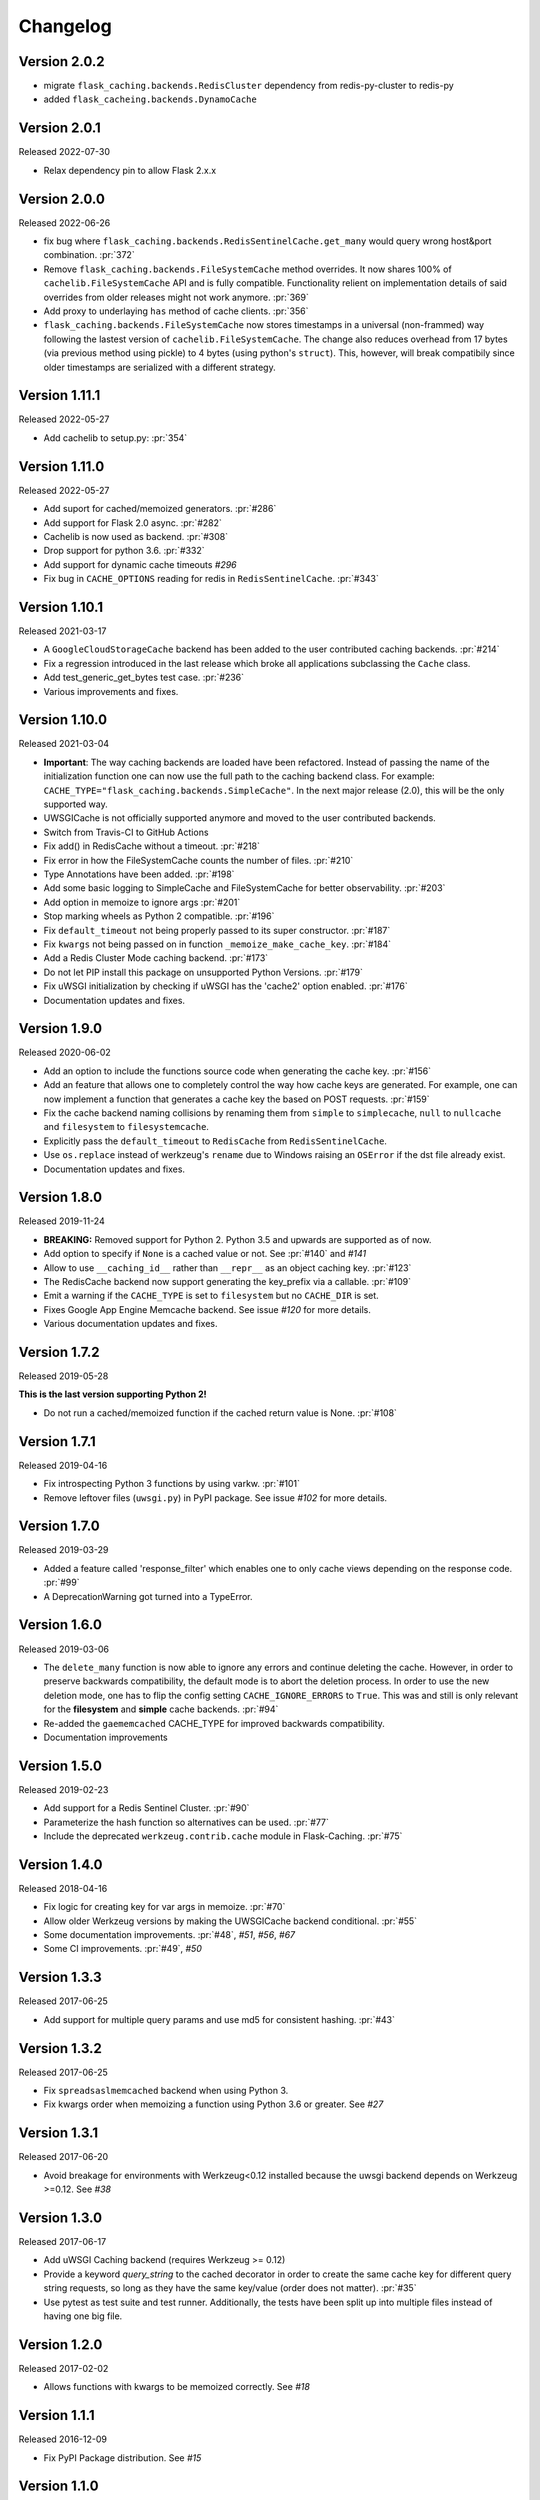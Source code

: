 Changelog
=========

Version 2.0.2
-------------

- migrate ``flask_caching.backends.RedisCluster`` dependency from redis-py-cluster to redis-py
- added ``flask_cacheing.backends.DynamoCache``

Version 2.0.1
-------------

Released 2022-07-30

- Relax dependency pin to allow Flask 2.x.x


Version 2.0.0
-------------

Released 2022-06-26

- fix bug where ``flask_caching.backends.RedisSentinelCache.get_many`` would query wrong host&port combination. :pr:`372`
- Remove ``flask_caching.backends.FileSystemCache`` method overrides. It now shares 100% of ``cachelib.FileSystemCache`` API and is fully compatible. Functionality relient on implementation details of said overrides from older releases might not work anymore. :pr:`369`
- Add proxy to underlaying ``has`` method of cache clients. :pr:`356`
- ``flask_caching.backends.FileSystemCache`` now stores timestamps in a universal (non-frammed) way following the lastest version of ``cachelib.FileSystemCache``. The change also reduces overhead from 17 bytes (via previous method using pickle) to 4 bytes (using python's ``struct``). This, however, will break compatibily since older timestamps are serialized with a different strategy.


Version 1.11.1
--------------

Released 2022-05-27

- Add cachelib to setup.py: :pr:`354`


Version 1.11.0
--------------

Released 2022-05-27

- Add suport for cached/memoized generators. :pr:`#286`
- Add support for Flask 2.0 async. :pr:`#282`
- Cachelib is now used as backend. :pr:`#308`
- Drop support for python 3.6. :pr:`#332`
- Add support for dynamic cache timeouts `#296`
- Fix bug in ``CACHE_OPTIONS`` reading for redis in ``RedisSentinelCache``. :pr:`#343`


Version 1.10.1
--------------

Released 2021-03-17

- A ``GoogleCloudStorageCache`` backend has been added to the user contributed
  caching backends. :pr:`#214`
- Fix a regression introduced in the last release which broke all applications
  subclassing the ``Cache`` class.
- Add test_generic_get_bytes test case.
  :pr:`#236`
- Various improvements and fixes.


Version 1.10.0
--------------

Released 2021-03-04

- **Important**: The way caching backends are loaded have been refactored.
  Instead of passing the name of the initialization function one can now use
  the full path to the caching backend class.
  For example:
  ``CACHE_TYPE="flask_caching.backends.SimpleCache"``.
  In the next major release (2.0), this will be the only supported way.
- UWSGICache is not officially supported anymore and moved to the user
  contributed backends.
- Switch from Travis-CI to GitHub Actions
- Fix add() in RedisCache without a timeout.
  :pr:`#218`
- Fix error in how the FileSystemCache counts the number of files.
  :pr:`#210`
- Type Annotations have been added.
  :pr:`#198`
- Add some basic logging to SimpleCache and FileSystemCache for better
  observability.
  :pr:`#203`
- Add option in memoize to ignore args
  :pr:`#201`
- Stop marking wheels as Python 2 compatible.
  :pr:`#196`
- Fix ``default_timeout`` not being properly passed to its super constructor.
  :pr:`#187`
- Fix ``kwargs`` not being passed on in function ``_memoize_make_cache_key``.
  :pr:`#184`
- Add a Redis Cluster Mode caching backend.
  :pr:`#173`
- Do not let PIP install this package on unsupported Python Versions.
  :pr:`#179`
- Fix uWSGI initialization by checking if uWSGI has the 'cache2' option
  enabled. :pr:`#176`
- Documentation updates and fixes.


Version 1.9.0
-------------

Released 2020-06-02

- Add an option to include the functions source code when generating the cache
  key. :pr:`#156`
- Add an feature that allows one to completely control the way how cache keys
  are generated. For example, one can now implement a function that generates a
  cache key the based on POST requests.
  :pr:`#159`
- Fix the cache backend naming collisions by renaming them from ``simple`` to
  ``simplecache``, ``null`` to ``nullcache`` and ``filesystem`` to
  ``filesystemcache``.
- Explicitly pass the ``default_timeout`` to ``RedisCache`` from
  ``RedisSentinelCache``.
- Use ``os.replace`` instead of werkzeug's ``rename`` due to Windows raising an
  ``OSError`` if the dst file already exist.
- Documentation updates and fixes.


Version 1.8.0
-------------

Released 2019-11-24

- **BREAKING:** Removed support for Python 2. Python 3.5 and upwards are
  supported as of now.
- Add option to specify if ``None`` is a cached value or not. See
  :pr:`#140` and
  `#141`
- Allow to use ``__caching_id__`` rather than ``__repr__`` as an object
  caching key.
  :pr:`#123`
- The RedisCache backend now support generating the key_prefix via a callable.
  :pr:`#109`
- Emit a warning if the ``CACHE_TYPE`` is set to ``filesystem`` but no
  ``CACHE_DIR`` is set.
- Fixes Google App Engine Memcache backend.
  See issue `#120` for
  more details.
- Various documentation updates and fixes.


Version 1.7.2
-------------

Released 2019-05-28

**This is the last version supporting Python 2!**

- Do not run a cached/memoized function if the cached return value is None.
  :pr:`#108`


Version 1.7.1
-------------

Released 2019-04-16

- Fix introspecting Python 3 functions by using varkw.
  :pr:`#101`
- Remove leftover files (``uwsgi.py``) in PyPI package. See issue
  `#102` for more details.


Version 1.7.0
-------------

Released 2019-03-29

- Added a feature called 'response_filter' which enables one to only
  cache views depending on the response code.
  :pr:`#99`
- A DeprecationWarning got turned into a TypeError.


Version 1.6.0
-------------

Released 2019-03-06

- The ``delete_many`` function is now able to ignore any errors and continue
  deleting the cache. However, in order to preserve backwards compatibility,
  the default mode is to abort the deletion process. In order to use the new
  deletion mode, one has to flip the config setting ``CACHE_IGNORE_ERRORS`` to
  ``True``. This was and still is only relevant for the **filesystem** and
  **simple** cache backends.
  :pr:`#94`
- Re-added the ``gaememcached`` CACHE_TYPE for improved backwards compatibility.
- Documentation improvements


Version 1.5.0
-------------

Released 2019-02-23

- Add support for a Redis Sentinel Cluster.
  :pr:`#90`
- Parameterize the hash function so alternatives can be used.
  :pr:`#77`
- Include the deprecated ``werkzeug.contrib.cache`` module in Flask-Caching.
  :pr:`#75`


Version 1.4.0
-------------

Released 2018-04-16

- Fix logic for creating key for var args in memoize.
  :pr:`#70`
- Allow older Werkzeug versions by making the UWSGICache backend conditional.
  :pr:`#55`
- Some documentation improvements.
  :pr:`#48`,
  `#51`,
  `#56`,
  `#67`
- Some CI improvements.
  :pr:`#49`,
  `#50`


Version 1.3.3
-------------

Released 2017-06-25

- Add support for multiple query params and use md5 for consistent hashing.
  :pr:`#43`


Version 1.3.2
-------------

Released 2017-06-25

- Fix ``spreadsaslmemcached`` backend when using Python 3.
- Fix kwargs order when memoizing a function using Python 3.6 or greater.
  See `#27`


Version 1.3.1
-------------

Released 2017-06-20

- Avoid breakage for environments with Werkzeug<0.12 installed because
  the uwsgi backend depends on Werkzeug >=0.12. See `#38`


Version 1.3.0
-------------

Released 2017-06-17

- Add uWSGI Caching backend (requires Werkzeug >= 0.12)
- Provide a keyword `query_string` to the cached decorator in order to create
  the same cache key for different query string requests,
  so long as they have the same key/value (order does not matter).
  :pr:`#35`
- Use pytest as test suite and test runner. Additionally, the tests have
  been split up into multiple files instead of having one big file.


Version 1.2.0
-------------

Released 2017-02-02

- Allows functions with kwargs to be memoized correctly. See `#18`


Version 1.1.1
-------------

Released 2016-12-09

- Fix PyPI Package distribution. See `#15`


Version 1.1.0
-------------

Released 2016-12-09

- Fix 'redis' backend import mechanisim. See `#14`
- Made backends a module to better control which cache backends to expose
  and moved our custom clients into a own module inside of the backends
  module. See also `#14` (and partly some own changes).
- Some docs and test changes. See `#8`
  and `#12`


Version 1.0.1
-------------

Released 2016-08-30

- The caching wrappers like `add`, `set`, etc are now returning the wrapped
  result as someone would expect. See `#5`


Version 1.0.0
-------------

Released 2016-07-05

- Changed the way of importing Flask-Cache. Instead of using the depreacted
  method for importing Flask Extensions (via ``flask.ext.cache``),
  the name of the extension,  ``flask_cache`` is used. Have a look at
  `Flask's documentation`
  for more information regarding this matter. This also fixes the
  deprecation warning from Flask.
- Lots of PEP8 and Documentation fixes.
- Renamed this fork Flask-Caching (``flask_caching``) as it will now be
  available on PyPI for download.

In addition to the above mentioned fixes, following pull requests have been
merged into this fork of `Flask-Cache`:

- `#90 Update documentation: route decorator before cache`
- `#95 Pass the memoize parameters into unless().`
- `#109 wrapped function called twice`
- `#117 Moves setting the app attribute to the _set_cache method`
- `#121 fix doc for delete_memoized`
- `#122 Added proxy for werkzeug get_dict`
- `#123 "forced_update" option to 'cache' and 'memoize' decorators`
- `#124 Fix handling utf8 key args` (cherry-picked)
- `#125 Fix unittest failing for redis unittest`
- `#127 Improve doc for using @cached on view`
- `#128 Doc for delete_memoized`
- `#129 tries replacing inspect.getargspec with either signature or getfullargspec if possible`
- `make_cache_key() returning incorrect key` (cherry-picked)


Version 0.13
------------

Released 2014-04-21

- Port to Python >= 3.3 (requiring Python 2.6/2.7 for 2.x).
- Fixed bug with using per-memoize timeouts greater than the default timeout
- Added better support for per-instance memoization.
- Various bug fixes


Version 0.12
------------

Released 2013-04-29

- Changes jinja2 cache templates to use stable predictable keys. Previously
  the key for a cache tag included the line number of the template, which made
  it difficult to predict what the key would be outside of the application.
- Adds config variable `CACHE_NO_NULL_WARNING` to silence warning messages
  when using 'null' cache as part of testing.
- Adds passthrough to clear entire cache backend.


Version 0.11.1
--------------

Released 2013-04-7

- Bugfix for using memoize on instance methods.
  The previous key was id(self), the new key is repr(self)


Version 0.11
------------

Released 2013-03-23

- Fail gracefully in production if cache backend raises an exception.
- Support for redis DB number
- Jinja2 templatetag cache now concats all args together into a single key
  instead of treating each arg as a separate key name.
- Added delete memcache version hash function
- Support for multiple cache objects on a single app again.
- Added SpreadSASLMemcached, if a value is greater than the memcached threshold
  which defaults to 1MB, this splits the value across multiple keys.
- Added support to use URL to connect to redis.


Version 0.10.1
--------------

Released 2013-01-13

- Added warning message when using cache type of 'null'
- Changed imports to relative instead of absolute for AppEngine compatibility


Version 0.10.0
--------------

Released 2013-01-05

- Added `saslmemcached` backend to support Memcached behind SASL authentication.
- Fixes a bug with memoize when the number of args != number of kwargs


Version 0.9.2
-------------

Released 2012-11-18

- Bugfix with default kwargs


Version 0.9.1
-------------

Released 2012-11-16

- Fixes broken memoized on functions that use default kwargs


Version 0.9.0
-------------

Released 2012-10-14

- Fixes memoization to work on methods.


Version 0.8.0
-------------

Released 2012-09-30

- Migrated to the new flask extension naming convention of flask_cache instead of flaskext.cache
- Removed unnecessary dependencies in setup.py file.
- Documentation updates


Version 0.7.0
-------------

Released 2012-08-25

- Allows multiple cache objects to be instantiated with different configuration values.


Version 0.6.0
-------------

Released 2012-08-12

- Memoization is now safer for multiple applications using the same backing store.
- Removed the explicit set of NullCache if the Flask app is set testing=True
- Swapped Conditional order for key_prefix


Version 0.5.0
-------------

Released 2012-02-03

- Deleting memoized functions now properly functions in production
  environments where multiple instances of the application are running.
- get_memoized_names and get_memoized_keys have been removed.
- Added ``make_name`` to memoize, make_name is an optional callable that can be passed
  to memoize to modify the cache_key that gets generated.
- Added ``unless`` to memoize, this is the same as the unless parameter in ``cached``
- memoization now converts all kwargs to positional arguments, this is so that
  when a function is called multiple ways, it would evaluate to the same cache_key


Version 0.4.0
-------------

Released 2011-12-11

- Added attributes for uncached, make_cache_key, cache_timeout
  to the decorated functions.


Version 0.3.4
-------------

Released 2011-09-10

- UTF-8 encoding of cache key
- key_prefix argument of the cached decorator now supports callables.


Version 0.3.3
-------------

Released 2011-06-03

Uses base64 for memoize caching. This fixes rare issues where the cache_key
was either a tuple or larger than the caching backend would be able to
support.

Adds support for deleting memoized caches optionally based on function parameters.

Python 2.5 compatibility, plus bugfix with string.format.

Added the ability to retrieve memoized function names or cache keys.


Version 0.3.2
-------------

Bugfix release. Fixes a bug that would cause an exception if no
``CACHE_TYPE`` was supplied.

Version 0.3.1
-------------

Pypi egg fix.


Version 0.3
-----------

- CACHE_TYPE changed. Now one of ['null', 'simple', 'memcached',
  'gaememcached', 'filesystem'], or an import string to a function that will
  instantiate a cache object. This allows Flask-Cache to be much more
  extensible and configurable.


Version 0.2
-----------

- CACHE_TYPE now uses an import_string.
- Added CACHE_OPTIONS and CACHE_ARGS configuration values.
- Added delete_memoized


Version 0.1
-----------

- Initial public release
